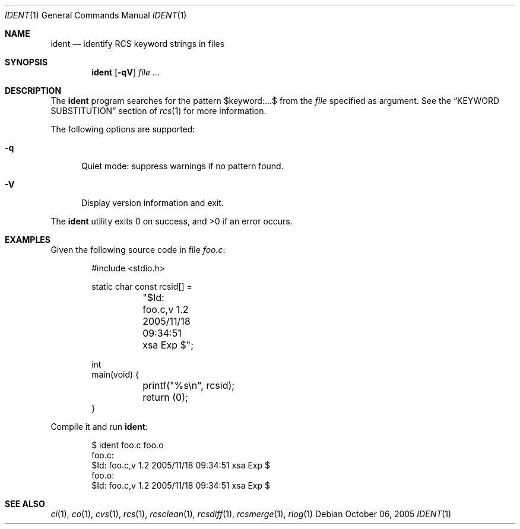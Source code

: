 .\"	$OpenBSD: ident.1,v 1.7 2006/05/08 12:09:34 xsa Exp $
.\"
.\" Copyright (c) 2005 Xavier Santolaria <xsa@openbsd.org>
.\" All rights reserved.
.\"
.\" Permission to use, copy, modify, and distribute this software for any
.\" purpose with or without fee is hereby granted, provided that the above
.\" copyright notice and this permission notice appear in all copies.
.\"
.\" THE SOFTWARE IS PROVIDED "AS IS" AND THE AUTHOR DISCLAIMS ALL WARRANTIES
.\" WITH REGARD TO THIS SOFTWARE INCLUDING ALL IMPLIED WARRANTIES OF
.\" MERCHANTABILITY AND FITNESS. IN NO EVENT SHALL THE AUTHOR BE LIABLE FOR
.\" ANY SPECIAL, DIRECT, INDIRECT, OR CONSEQUENTIAL DAMAGES OR ANY DAMAGES
.\" WHATSOEVER RESULTING FROM LOSS OF USE, DATA OR PROFITS, WHETHER IN AN
.\" ACTION OF CONTRACT, NEGLIGENCE OR OTHER TORTIOUS ACTION, ARISING OUT OF
.\" OR IN CONNECTION WITH THE USE OR PERFORMANCE OF THIS SOFTWARE.
.Dd October 06, 2005
.Dt IDENT 1
.Os
.Sh NAME
.Nm ident
.Nd identify RCS keyword strings in files
.Sh SYNOPSIS
.Nm
.Op Fl qV
.Ar
.Sh DESCRIPTION
The
.Nm
program searches for the pattern $keyword:...$ from the
.Ar file
specified as argument.
See the
.Sx KEYWORD SUBSTITUTION
section of
.Xr rcs 1
for more information.
.Pp
The following options are supported:
.Bl -tag -width "XXX"
.It Fl q
Quiet mode: suppress warnings if no pattern found.
.It Fl V
Display version information and exit.
.El
.Pp
.Ex -std ident
.Sh EXAMPLES
Given the following source code in file
.Pa foo.c :
.Bd -literal -offset indent
#include \*(Ltstdio.h\*(Gt

static char const rcsid[] =
	"$\&Id: foo.c,v 1.2 2005/11/18 09:34:51 xsa Exp $";

int
main(void) {
	printf("%s\en", rcsid);
	return (0);
}
.Ed
.Pp
Compile it and run
.Nm :
.Bd -literal -offset indent
$ ident foo.c foo.o
foo.c:
     $\&Id: foo.c,v 1.2 2005/11/18 09:34:51 xsa Exp $
foo.o:
     $\&Id: foo.c,v 1.2 2005/11/18 09:34:51 xsa Exp $
.Ed
.Sh SEE ALSO
.Xr ci 1 ,
.Xr co 1 ,
.Xr cvs 1 ,
.Xr rcs 1 ,
.Xr rcsclean 1 ,
.Xr rcsdiff 1 ,
.Xr rcsmerge 1 ,
.Xr rlog 1
